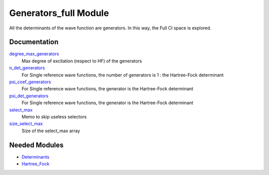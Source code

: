 ======================
Generators_full Module
======================

All the determinants of the wave function are generators. In this way, the Full CI
space is explored.

Documentation
=============

.. Do not edit this section. It was auto-generated from the
.. by the `update_README.py` script.

`degree_max_generators <http://github.com/LCPQ/quantum_package/tree/master/src/Generators_full/generators.irp.f#L43>`_
  Max degree of excitation (respect to HF) of the generators


`n_det_generators <http://github.com/LCPQ/quantum_package/tree/master/src/Generators_full/generators.irp.f#L3>`_
  For Single reference wave functions, the number of generators is 1 : the
  Hartree-Fock determinant


`psi_coef_generators <http://github.com/LCPQ/quantum_package/tree/master/src/Generators_full/generators.irp.f#L26>`_
  For Single reference wave functions, the generator is the
  Hartree-Fock determinant


`psi_det_generators <http://github.com/LCPQ/quantum_package/tree/master/src/Generators_full/generators.irp.f#L25>`_
  For Single reference wave functions, the generator is the
  Hartree-Fock determinant


`select_max <http://github.com/LCPQ/quantum_package/tree/master/src/Generators_full/generators.irp.f#L66>`_
  Memo to skip useless selectors


`size_select_max <http://github.com/LCPQ/quantum_package/tree/master/src/Generators_full/generators.irp.f#L58>`_
  Size of the select_max array

Needed Modules
==============

.. Do not edit this section. It was auto-generated from the
.. by the `update_README.py` script.

.. image:: tree_dependency.pdf

* `Determinants <http://github.com/LCPQ/quantum_package/tree/master/src/Determinants>`_
* `Hartree_Fock <http://github.com/LCPQ/quantum_package/tree/master/src/Hartree_Fock>`_

